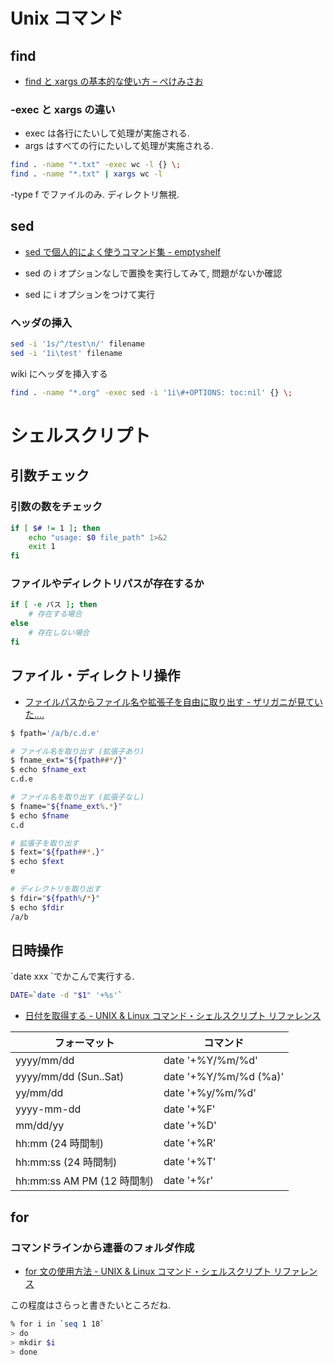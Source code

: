 #+OPTIONS: toc:nil
* Unix コマンド
** find

- [[http://www.xmisao.com/2013/09/01/how-to-use-find-and-xargs.html][find と xargs の基本的な使い方 -- ぺけみさお]]

*** -exec と xargs の違い
- exec は各行にたいして処理が実施される.
- args はすべての行にたいして処理が実施される.

#+begin_src sh
find . -name "*.txt" -exec wc -l {} \;
find . -name "*.txt" | xargs wc -l
#+end_src

-type f でファイルのみ. ディレクトリ無視.

** sed

- [[http://nunleeuw.hateblo.jp/entry/2013/03/09/202629][sed で個人的によく使うコマンド集 - emptyshelf]]

- sed の i オプションなしで置換を実行してみて, 問題がないか確認
- sed に i オプションをつけて実行

*** ヘッダの挿入

#+begin_src sh
sed -i '1s/^/test\n/' filename
sed -i '1i\test' filename
#+end_src

wiki にヘッダを挿入する

#+begin_src sh
find . -name "*.org" -exec sed -i '1i\#+OPTIONS: toc:nil' {} \;
#+end_src

* シェルスクリプト
** 引数チェック
*** 引数の数をチェック

#+begin_src sh
if [ $# != 1 ]; then
    echo "usage: $0 file_path" 1>&2
    exit 1
fi
#+end_src

*** ファイルやディレクトリパスが存在するか

#+begin_src sh
if [ -e パス ]; then
    # 存在する場合
else
    # 存在しない場合
fi
#+end_src

** ファイル・ディレクトリ操作

   - [[http://d.hatena.ne.jp/zariganitosh/20100921/get_file_name_ext_dir][ファイルパスからファイル名や拡張子を自由に取り出す - ザリガニが見ていた.... ]]

#+begin_src sh
$ fpath='/a/b/c.d.e'

# ファイル名を取り出す (拡張子あり)
$ fname_ext="${fpath##*/}"
$ echo $fname_ext
c.d.e

# ファイル名を取り出す (拡張子なし)
$ fname="${fname_ext%.*}"
$ echo $fname
c.d

# 拡張子を取り出す
$ fext="${fpath##*.}"
$ echo $fext
e

# ディレクトリを取り出す
$ fdir="${fpath%/*}"
$ echo $fdir
/a/b
#+end_src


** 日時操作
`date xxx `でかこんで実行する.

#+begin_src sh
DATE=`date -d "$1" '+%s'`
#+end_src

- [[http://shellscript.sunone.me/date.html][日付を取得する - UNIX & Linux コマンド・シェルスクリプト リファレンス]]

| フォーマット               | コマンド              |
|----------------------------+-----------------------|
| yyyy/mm/dd                 | date '+%Y/%m/%d'      |
| yyyy/mm/dd (Sun..Sat)      | date '+%Y/%m/%d (%a)' |
| yy/mm/dd                   | date '+%y/%m/%d'      |
| yyyy-mm-dd                 | date '+%F'            |
| mm/dd/yy                   | date '+%D'            |
| hh:mm (24 時間制)          | date '+%R'            |
| hh:mm:ss (24 時間制)       | date '+%T'            |
| hh:mm:ss AM PM (12 時間制) | date '+%r'            |

** for
*** コマンドラインから連番のフォルダ作成
    - [[http://shellscript.sunone.me/for.html][for 文の使用方法 - UNIX & Linux コマンド・シェルスクリプト リファレンス]]

    この程度はさらっと書きたいところだね.

    #+begin_src sh
    % for i in `seq 1 18`
    > do
    > mkdir $i
    > done 
    #+end_src

